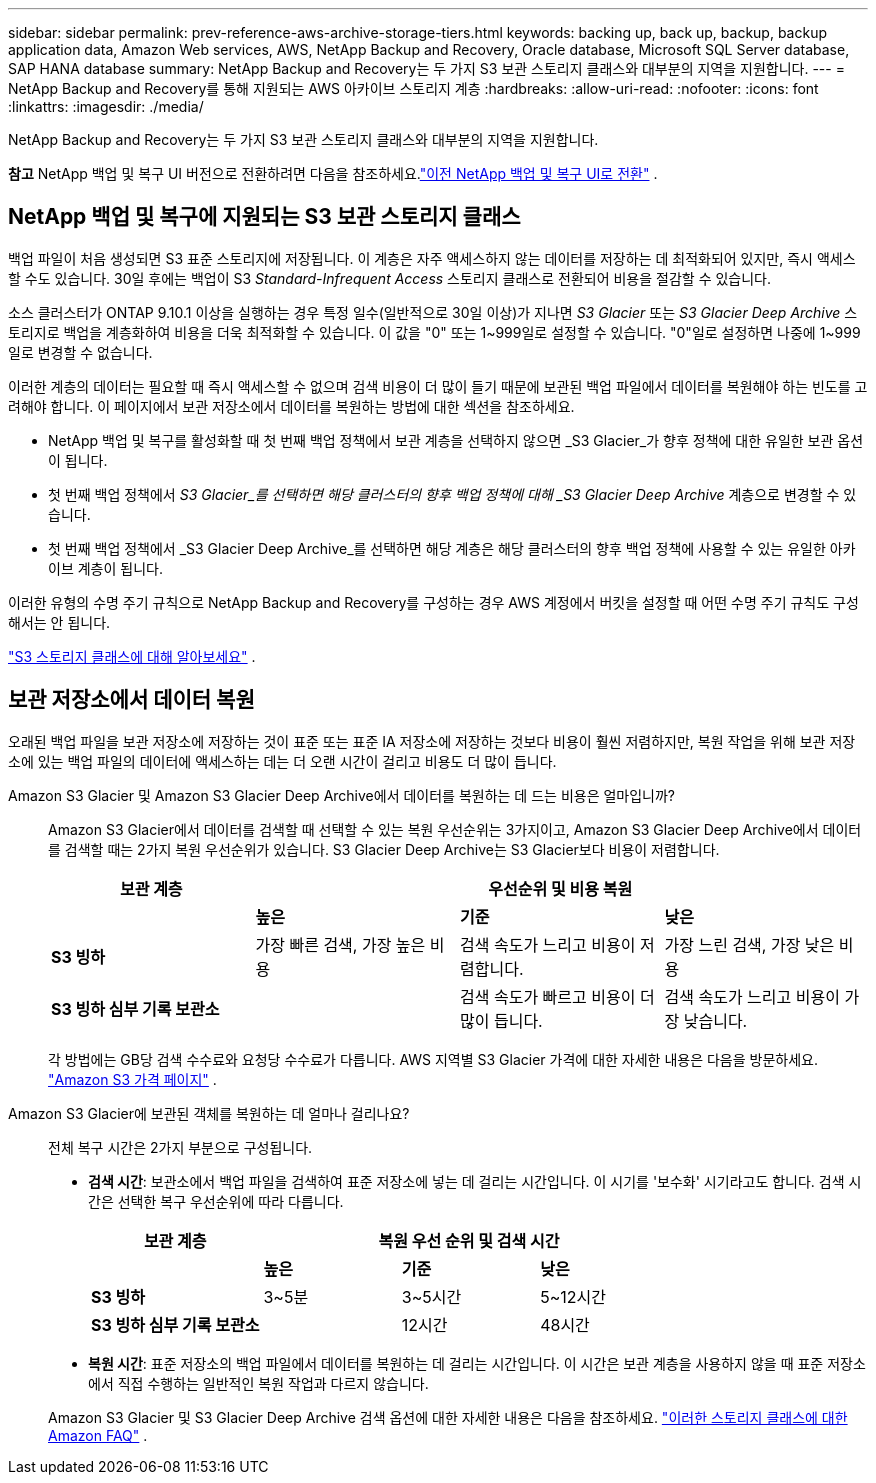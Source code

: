 ---
sidebar: sidebar 
permalink: prev-reference-aws-archive-storage-tiers.html 
keywords: backing up, back up, backup, backup application data, Amazon Web services, AWS, NetApp Backup and Recovery, Oracle database, Microsoft SQL Server database, SAP HANA database 
summary: NetApp Backup and Recovery는 두 가지 S3 보관 스토리지 클래스와 대부분의 지역을 지원합니다. 
---
= NetApp Backup and Recovery를 통해 지원되는 AWS 아카이브 스토리지 계층
:hardbreaks:
:allow-uri-read: 
:nofooter: 
:icons: font
:linkattrs: 
:imagesdir: ./media/


[role="lead"]
NetApp Backup and Recovery는 두 가지 S3 보관 스토리지 클래스와 대부분의 지역을 지원합니다.

[]
====
*참고* NetApp 백업 및 복구 UI 버전으로 전환하려면 다음을 참조하세요.link:br-start-switch-ui.html["이전 NetApp 백업 및 복구 UI로 전환"] .

====


== NetApp 백업 및 복구에 지원되는 S3 보관 스토리지 클래스

백업 파일이 처음 생성되면 S3 표준 스토리지에 저장됩니다.  이 계층은 자주 액세스하지 않는 데이터를 저장하는 데 최적화되어 있지만, 즉시 액세스할 수도 있습니다.  30일 후에는 백업이 S3 _Standard-Infrequent Access_ 스토리지 클래스로 전환되어 비용을 절감할 수 있습니다.

소스 클러스터가 ONTAP 9.10.1 이상을 실행하는 경우 특정 일수(일반적으로 30일 이상)가 지나면 _S3 Glacier_ 또는 _S3 Glacier Deep Archive_ 스토리지로 백업을 계층화하여 비용을 더욱 최적화할 수 있습니다.  이 값을 "0" 또는 1~999일로 설정할 수 있습니다.  "0"일로 설정하면 나중에 1~999일로 변경할 수 없습니다.

이러한 계층의 데이터는 필요할 때 즉시 액세스할 수 없으며 검색 비용이 더 많이 들기 때문에 보관된 백업 파일에서 데이터를 복원해야 하는 빈도를 고려해야 합니다.  이 페이지에서 보관 저장소에서 데이터를 복원하는 방법에 대한 섹션을 참조하세요.

* NetApp 백업 및 복구를 활성화할 때 첫 번째 백업 정책에서 보관 계층을 선택하지 않으면 _S3 Glacier_가 향후 정책에 대한 유일한 보관 옵션이 됩니다.
* 첫 번째 백업 정책에서 _S3 Glacier_를 선택하면 해당 클러스터의 향후 백업 정책에 대해 _S3 Glacier Deep Archive_ 계층으로 변경할 수 있습니다.
* 첫 번째 백업 정책에서 _S3 Glacier Deep Archive_를 선택하면 해당 계층은 해당 클러스터의 향후 백업 정책에 사용할 수 있는 유일한 아카이브 계층이 됩니다.


이러한 유형의 수명 주기 규칙으로 NetApp Backup and Recovery를 구성하는 경우 AWS 계정에서 버킷을 설정할 때 어떤 수명 주기 규칙도 구성해서는 안 됩니다.

https://aws.amazon.com/s3/storage-classes/["S3 스토리지 클래스에 대해 알아보세요"^] .



== 보관 저장소에서 데이터 복원

오래된 백업 파일을 보관 저장소에 저장하는 것이 표준 또는 표준 IA 저장소에 저장하는 것보다 비용이 훨씬 저렴하지만, 복원 작업을 위해 보관 저장소에 있는 백업 파일의 데이터에 액세스하는 데는 더 오랜 시간이 걸리고 비용도 더 많이 듭니다.

Amazon S3 Glacier 및 Amazon S3 Glacier Deep Archive에서 데이터를 복원하는 데 드는 비용은 얼마입니까?:: Amazon S3 Glacier에서 데이터를 검색할 때 선택할 수 있는 복원 우선순위는 3가지이고, Amazon S3 Glacier Deep Archive에서 데이터를 검색할 때는 2가지 복원 우선순위가 있습니다.  S3 Glacier Deep Archive는 S3 Glacier보다 비용이 저렴합니다.
+
--
[cols="25,25,25,25"]
|===
| 보관 계층 3+| 우선순위 및 비용 복원 


|  | *높은* | *기준* | *낮은* 


| *S3 빙하* | 가장 빠른 검색, 가장 높은 비용 | 검색 속도가 느리고 비용이 저렴합니다. | 가장 느린 검색, 가장 낮은 비용 


| *S3 빙하 심부 기록 보관소* |  | 검색 속도가 빠르고 비용이 더 많이 듭니다. | 검색 속도가 느리고 비용이 가장 낮습니다. 
|===
각 방법에는 GB당 검색 수수료와 요청당 수수료가 다릅니다.  AWS 지역별 S3 Glacier 가격에 대한 자세한 내용은 다음을 방문하세요. https://aws.amazon.com/s3/pricing/["Amazon S3 가격 페이지"^] .

--
Amazon S3 Glacier에 보관된 객체를 복원하는 데 얼마나 걸리나요?:: 전체 복구 시간은 2가지 부분으로 구성됩니다.
+
--
* *검색 시간*: 보관소에서 백업 파일을 검색하여 표준 저장소에 넣는 데 걸리는 시간입니다.  이 시기를 '보수화' 시기라고도 합니다.  검색 시간은 선택한 복구 우선순위에 따라 다릅니다.
+
[cols="25,20,20,20"]
|===
| 보관 계층 3+| 복원 우선 순위 및 검색 시간 


|  | *높은* | *기준* | *낮은* 


| *S3 빙하* | 3~5분 | 3~5시간 | 5~12시간 


| *S3 빙하 심부 기록 보관소* |  | 12시간 | 48시간 
|===
* *복원 시간*: 표준 저장소의 백업 파일에서 데이터를 복원하는 데 걸리는 시간입니다.  이 시간은 보관 계층을 사용하지 않을 때 표준 저장소에서 직접 수행하는 일반적인 복원 작업과 다르지 않습니다.


Amazon S3 Glacier 및 S3 Glacier Deep Archive 검색 옵션에 대한 자세한 내용은 다음을 참조하세요. https://aws.amazon.com/s3/faqs/#Amazon_S3_Glacier["이러한 스토리지 클래스에 대한 Amazon FAQ"^] .

--

